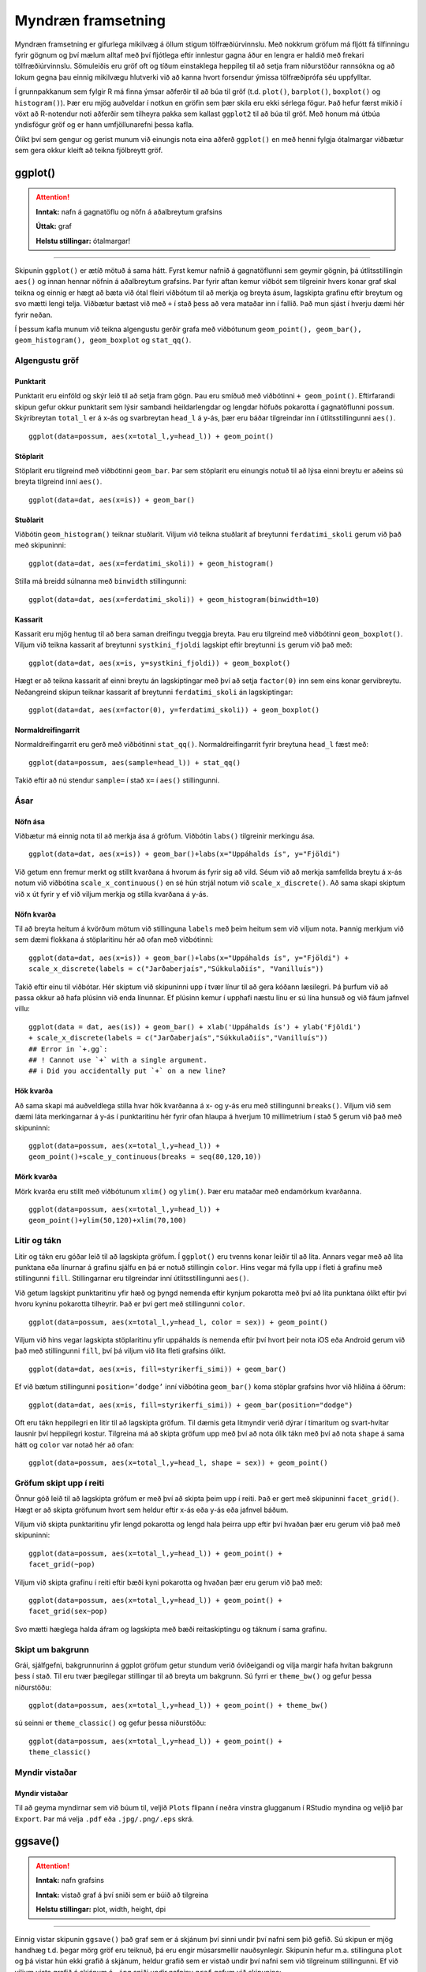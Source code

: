.. _c.myndraen:

Myndræn framsetning
===================

Myndræn framsetning er gífurlega mikilvæg á öllum stigum
tölfræðiúrvinnslu. Með nokkrum gröfum má fljótt fá tilfinningu fyrir
gögnum og því mælum alltaf með því fljótlega eftir innlestur gagna áður
en lengra er haldið með frekari tölfræðiúrvinnslu. Sömuleiðis eru gröf
oft og tíðum einstaklega heppileg til að setja fram niðurstöður
rannsókna og að lokum gegna þau einnig mikilvægu hlutverki við að kanna
hvort forsendur ýmissa tölfræðiprófa séu uppfylltar.

Í grunnpakkanum sem fylgir R má finna ýmsar aðferðir til að búa til gröf
(t.d. ``plot()``, ``barplot()``, ``boxplot()`` og ``histogram()``). Þær
eru mjög auðveldar í notkun en gröfin sem þær skila eru ekki sérlega
fögur. Það hefur færst mikið í vöxt að R-notendur noti aðferðir sem
tilheyra pakka sem kallast ``ggplot2`` til að búa til gröf. Með honum má
útbúa yndisfögur gröf og er hann umfjöllunarefni þessa kafla.

Ólíkt því sem gengur og gerist munum við einungis nota eina aðferð
``ggplot()`` en með henni fylgja ótalmargar viðbætur sem gera okkur
kleift að teikna fjölbreytt gröf.

ggplot()
^^^^^^^^

.. attention::

    **Inntak:** nafn á gagnatöflu og nöfn á aðalbreytum grafsins
    
    **Úttak:** graf
    
    **Helstu stillingar:** ótalmargar!


--------------

Skipunin ``ggplot()`` er ætíð mötuð á sama hátt. Fyrst kemur nafnið á
gagnatöflunni sem geymir gögnin, þá útlitsstillingin ``aes()`` og innan
hennar nöfnin á aðalbreytum grafsins. Þar fyrir aftan kemur viðbót sem
tilgreinir hvers konar graf skal teikna og einnig er hægt að bæta við
ótal fleiri viðbótum til að merkja og breyta ásum, lagskipta grafinu
eftir breytum og svo mætti lengi telja. Viðbætur bætast við með ``+`` í
stað þess að vera mataðar inn í fallið. Það mun sjást í hverju dæmi hér
fyrir neðan.

Í þessum kafla munum við teikna algengustu gerðir grafa með viðbótunum
``geom_point(), geom_bar(), geom_histogram(), geom_boxplot`` og
``stat_qq()``.

Algengustu gröf
---------------

Punktarit
~~~~~~~~~

Punktarit eru einföld og skýr leið til að setja fram gögn. Þau eru
smíðuð með viðbótinni ``+ geom_point()``. Eftirfarandi skipun gefur
okkur punktarit sem lýsir sambandi heildarlengdar og lengdar höfuðs pokarotta
í gagnatöflunni ``possum``. Skýribreytan ``total_l`` er á x-ás og 
svarbreytan ``head_l`` á y-ás, þær eru báðar tilgreindar inn í útlitsstillingunni ``aes()``.

::

   ggplot(data=possum, aes(x=total_l,y=head_l)) + geom_point()

.. figure:: myndir/pokaPunkt.svg

Stöplarit
~~~~~~~~~

Stöplarit eru tilgreind með viðbótinni ``geom_bar``. Þar sem stöplarit
eru einungis notuð til að lýsa einni breytu er aðeins sú breyta
tilgreind inní ``aes()``.

::

   ggplot(data=dat, aes(x=is)) + geom_bar()

.. figure:: myndir/isBar.svg

Stuðlarit
~~~~~~~~~

Viðbótin ``geom_histogram()`` teiknar stuðlarit. Viljum við teikna
stuðlarit af breytunni ``ferdatimi_skoli`` gerum við það með skipuninni:

::

   ggplot(data=dat, aes(x=ferdatimi_skoli)) + geom_histogram()

.. figure:: myndir/ferdatimiHist.svg

Stilla má breidd súlnanna með ``binwidth`` stillingunni:

::

   ggplot(data=dat, aes(x=ferdatimi_skoli)) + geom_histogram(binwidth=10)

.. figure:: myndir/ferdatimiHist10.svg

Kassarit
~~~~~~~~

Kassarit eru mjög hentug til að bera saman dreifingu tveggja breyta. Þau
eru tilgreind með viðbótinni ``geom_boxplot()``. Viljum við teikna
kassarit af breytunni ``systkini_fjoldi`` lagskipt eftir breytunni ``is`` gerum
við það með:

::

   ggplot(data=dat, aes(x=is, y=systkini_fjoldi)) + geom_boxplot()

.. figure:: myndir/systkiniIs.svg

Hægt er að teikna kassarit af einni breytu án lagskiptingar með því að
setja ``factor(0)`` inn sem eins konar gervibreytu. Neðangreind skipun
teiknar kassarit af breytunni ``ferdatimi_skoli`` án lagskiptingar:

::

   ggplot(data=dat, aes(x=factor(0), y=ferdatimi_skoli)) + geom_boxplot()

.. figure:: myndir/gerviIs.svg

Normaldreifingarrit
~~~~~~~~~~~~~~~~~~~

Normaldreifingarrit eru gerð með viðbótinni ``stat_qq()``.
Normaldreifingarrit fyrir breytuna ``head_l`` fæst með:

::

   ggplot(data=possum, aes(sample=head_l)) + stat_qq()

.. figure:: myndir/normalPossum.svg

Takið eftir að nú stendur ``sample=`` í stað ``x=`` í ``aes()``
stillingunni.

Ásar
----

Nöfn ása
~~~~~~~~

Viðbætur má einnig nota til að merkja ása á gröfum. Viðbótin ``labs()``
tilgreinir merkingu ása.

::

   ggplot(data=dat, aes(x=is)) + geom_bar()+labs(x="Uppáhalds ís", y="Fjöldi")

.. figure:: myndir/isBarAsar.svg

Við getum enn fremur merkt og stillt kvarðana á hvorum ás fyrir sig að
vild. Séum við að merkja samfellda breytu á x-ás notum við viðbótina
``scale_x_continuous()`` en sé hún strjál notum við
``scale_x_discrete()``. Að sama skapi skiptum við ``x`` út fyrir ``y``
ef við viljum merkja og stilla kvarðana á y-ás.

Nöfn kvarða
~~~~~~~~~~~

Til að breyta heitum á kvörðum mötum við stillinguna ``labels`` með þeim
heitum sem við viljum nota. Þannig merkjum við sem dæmi flokkana á
stöplaritinu hér að ofan með viðbótinni:

::

   ggplot(data=dat, aes(x=is)) + geom_bar()+labs(x="Uppáhalds ís", y="Fjöldi") +
   scale_x_discrete(labels = c("Jarðaberjaís","Súkkulaðiís", "Vanilluís"))

.. figure:: myndir/isBarAsarOgHok.svg

Takið eftir einu til viðbótar. Hér skiptum við skipuninni upp í tvær
línur til að gera kóðann læsilegri. Þá þurfum við að passa okkur að hafa
plúsinn við enda línunnar. Ef plúsinn kemur í upphafi næstu línu er sú
lína hunsuð og við fáum jafnvel villu:

::

   ggplot(data = dat, aes(is)) + geom_bar() + xlab('Uppáhalds ís') + ylab('Fjöldi')
   + scale_x_discrete(labels = c("Jarðaberjaís","Súkkulaðiís","Vanilluís"))
   ## Error in `+.gg`:
   ## ! Cannot use `+` with a single argument.
   ## ℹ Did you accidentally put `+` on a new line?

Hök kvarða
~~~~~~~~~~

Að sama skapi má auðveldlega stilla hvar hök kvarðanna á x- og y-ás eru
með stillingunni ``breaks()``. Viljum við sem dæmi láta merkingarnar á
y-ás í punktaritinu hér fyrir ofan hlaupa á hverjum 10 millimetrium í stað 5
gerum við það með skipuninni:

::

   ggplot(data=possum, aes(x=total_l,y=head_l)) + 
   geom_point()+scale_y_continuous(breaks = seq(80,120,10))

.. figure:: myndir/possumPunktHok.svg

Mörk kvarða
~~~~~~~~~~~

Mörk kvarða eru stillt með viðbótunum ``xlim()`` og ``ylim()``. Þær eru
mataðar með endamörkum kvarðanna.

::

   ggplot(data=possum, aes(x=total_l,y=head_l)) + 
   geom_point()+ylim(50,120)+xlim(70,100)

.. figure:: myndir/possumPunkstrech.svg

Litir og tákn
-------------

Litir og tákn eru góðar leið til að lagskipta gröfum. Í ``ggplot()`` eru
tvenns konar leiðir til að lita. Annars vegar með að lita punktana eða
línurnar á grafinu sjálfu en þá er notuð stillingin ``color``. Hins
vegar má fylla upp í fleti á grafinu með stillingunni ``fill``.
Stillingarnar eru tilgreindar inní útlitsstillingunni ``aes()``.

Við getum lagskipt punktaritinu yfir hæð og þyngd nemenda eftir kynjum
pokarotta með því að lita punktana ólíkt eftir því hvoru kyninu pokarotta
tilheyrir. Það er því gert með stillingunni ``color``.

::

   ggplot(data=possum, aes(x=total_l,y=head_l, color = sex)) + geom_point()

.. figure:: myndir/possumPunktKyn.svg

Viljum við hins vegar lagskipta stöplaritinu yfir uppáhalds ís nemenda
eftir því hvort þeir nota iOS eða Android gerum við það með
stillingunni ``fill``, því þá viljum við lita fleti grafsins ólíkt.

::

   ggplot(data=dat, aes(x=is, fill=styrikerfi_simi)) + geom_bar()

.. figure:: myndir/isBarStyrikerfi.svg

Ef við bætum stillingunni ``position=’dodge’`` inní viðbótina
``geom_bar()`` koma stöplar grafsins hvor við hliðina á öðrum:

::

   ggplot(data=dat, aes(x=is, fill=styrikerfi_simi)) + geom_bar(position="dodge")

.. figure:: myndir/isBarStyrikerfiDodge.svg

Oft eru tákn heppilegri en litir til að lagskipta gröfum. Til dæmis geta
litmyndir verið dýrar í tímaritum og svart-hvítar lausnir því heppilegri
kostur. Tilgreina má að skipta gröfum upp með því að nota ólík tákn með
því að nota ``shape`` á sama hátt og ``color`` var notað hér að ofan:

::

   ggplot(data=possum, aes(x=total_l,y=head_l, shape = sex)) + geom_point()

.. figure:: myndir/possumPunktKynShape.svg

Gröfum skipt upp í reiti
------------------------

Önnur góð leið til að lagskipta gröfum er með því að skipta þeim upp í
reiti. Það er gert með skipuninni ``facet_grid()``. Hægt er að skipta
gröfunum hvort sem heldur eftir x-ás eða y-ás eða jafnvel báðum.

Viljum við skipta punktaritinu yfir lengd pokarotta og lengd hala þeirra 
upp eftir því hvaðan þær eru gerum við það með skipuninni:

::

   ggplot(data=possum, aes(x=total_l,y=head_l)) + geom_point() + 
   facet_grid(~pop)

.. figure:: myndir/possumPunkSvaedi.svg

Viljum við skipta grafinu í reiti eftir bæði kyni pokarotta
og hvaðan þær eru gerum við það með:

::

   ggplot(data=possum, aes(x=total_l,y=head_l)) + geom_point() + 
   facet_grid(sex~pop)

.. figure:: myndir/possumPunktSvaediKyn.svg

Svo mætti hæglega halda áfram og lagskipta með bæði reitaskiptingu og táknum í sama
grafinu.

Skipt um bakgrunn
-----------------

Grái, sjálfgefni, bakgrunnurinn á ggplot gröfum getur stundum verið
óviðeigandi og vilja margir hafa hvítan bakgrunn þess í stað. Til eru
tvær þægilegar stillingar til að breyta um bakgrunn. Sú fyrri er
``theme_bw()`` og gefur þessa niðurstöðu:

::

   ggplot(data=possum, aes(x=total_l,y=head_l)) + geom_point() + theme_bw()

.. figure:: myndir/possumPunktBW.svg

sú seinni er ``theme_classic()`` og gefur þessa niðurstöðu:

::

   ggplot(data=possum, aes(x=total_l,y=head_l)) + geom_point() + 
   theme_classic()

.. figure:: myndir/possumPunktClassic.svg

Myndir vistaðar
---------------

Myndir vistaðar
~~~~~~~~~~~~~~~

Til að geyma myndirnar sem við búum til, veljið ``Plots`` flipann í
neðra vinstra glugganum í RStudio myndina og veljið þar ``Export``. Þar
má velja ``.pdf`` eða ``.jpg/.png/.eps`` skrá.

ggsave()
^^^^^^^^

.. attention::

    **Inntak:** nafn grafsins
    
    **Inntak:** vistað graf á því sniði sem er búið að tilgreina
    
    **Helstu stillingar:** plot, width, height, dpi


--------------

Einnig vistar skipunin ``ggsave()`` það graf sem er á skjánum því sinni
undir því nafni sem þið gefið. Sú skipun er mjög handhæg t.d. þegar mörg
gröf eru teiknuð, þá eru engir músarsmellir nauðsynlegir. Skipunin hefur
m.a. stillinguna ``plot`` og þá vistar hún ekki grafið á skjánum, heldur
grafið sem er vistað undir því nafni sem við tilgreinum stillingunni. Ef
við viljum vista grafið á skjánum á ``.jpg`` sniði undir nafninu
``graf`` gefum við skipunina:

::

   ggsave('graf.jpg')

Ef við viljum vista grafið á ``.pdf`` sniði gefum við skipunina

::

   ggsave('graf.pdf')

og ef við viljum ekki vista grafið á skjánum, heldur graf sem við höfum
vistað sem hlut undir nafninu ``mynd1`` þá gefum við skipunina:

::

   ggsave('graf.pdf', mynd1)

Að lokum eru til aðrar aðferðir til að vista myndar, svo sem ``pdf()``,
``jpeg()``, ``postscript()`` og fleiri. Kannið hjálpina fyrir þessar
aðferðir.


Leiksvæði fyrir R kóða
----------------------

Hér fyrir neðan er hægt að skrifa R kóða og keyra hann. Notið þetta svæði til að prófa ykkur áfram með skipanir kaflans. Athugið að við höfum þegar sett inn skipun til að lesa inn ``puls`` gögnin sem eru notuð gegnum alla bókina.

.. datacamp::
    :lang: r

    # Gogn sott og sett i breytuna puls.
    puls <- read.table ("https://raw.githubusercontent.com/edbook/haskoli-islands/main/pulsAll.csv", header=TRUE, sep=";")

    # Setjid ykkar eigin koda her fyrir nedan:
    # Sem daemi, skipunin head(puls) skilar fyrstu nokkrar radirnar i gognunum
    # asamt dalkarheitum.
    head(puls)
